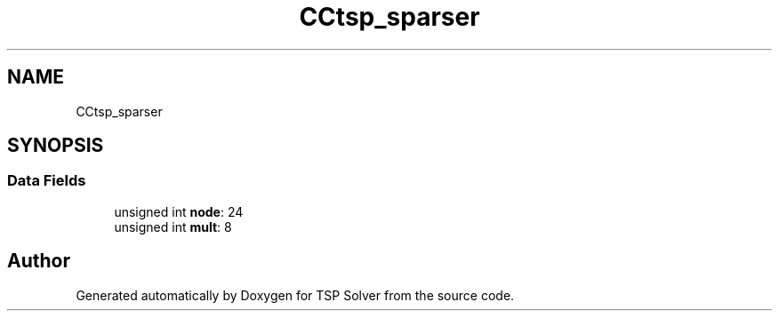.TH "CCtsp_sparser" 3 "Fri May 8 2020" "TSP Solver" \" -*- nroff -*-
.ad l
.nh
.SH NAME
CCtsp_sparser
.SH SYNOPSIS
.br
.PP
.SS "Data Fields"

.in +1c
.ti -1c
.RI "unsigned int \fBnode\fP: 24"
.br
.ti -1c
.RI "unsigned int \fBmult\fP: 8"
.br
.in -1c

.SH "Author"
.PP 
Generated automatically by Doxygen for TSP Solver from the source code\&.
